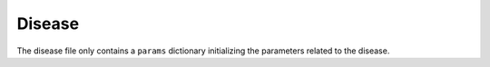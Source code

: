 Disease
-------

The disease file only contains a ``params`` dictionary initializing the parameters related to the disease.
